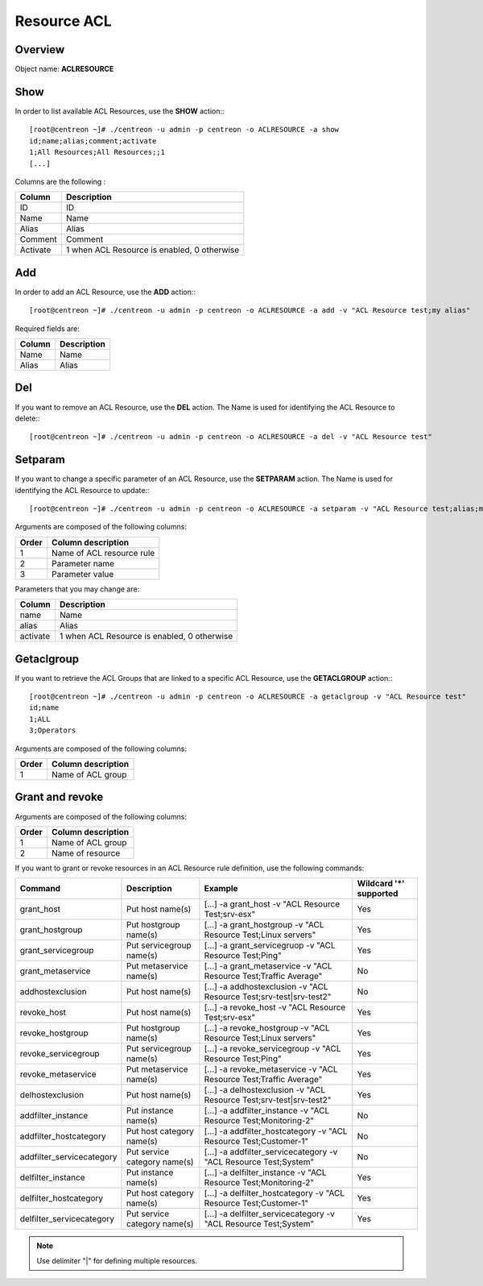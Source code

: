============
Resource ACL
============

Overview
--------

Object name: **ACLRESOURCE**

Show
----

In order to list available ACL Resources, use the **SHOW** action:::

  [root@centreon ~]# ./centreon -u admin -p centreon -o ACLRESOURCE -a show 
  id;name;alias;comment;activate
  1;All Resources;All Resources;;1
  [...]


Columns are the following :

========== =================================================
Column	   Description
========== =================================================
ID	   ID

Name	   Name

Alias	   Alias

Comment	   Comment

Activate   1 when ACL Resource is enabled, 0 otherwise
========== =================================================


Add
---

In order to add an ACL Resource, use the **ADD** action:::

  [root@centreon ~]# ./centreon -u admin -p centreon -o ACLRESOURCE -a add -v "ACL Resource test;my alias" 

Required fields are:

======= ===============
Column	Description
======= ===============
Name	Name

Alias	Alias
======= ===============


Del
---

If you want to remove an ACL Resource, use the **DEL** action. The Name is used for identifying the ACL Resource to delete:::

  [root@centreon ~]# ./centreon -u admin -p centreon -o ACLRESOURCE -a del -v "ACL Resource test" 


Setparam
--------

If you want to change a specific parameter of an ACL Resource, use the **SETPARAM** action. The Name is used for identifying the ACL Resource to update:::

  [root@centreon ~]# ./centreon -u admin -p centreon -o ACLRESOURCE -a setparam -v "ACL Resource test;alias;my new alias" 

Arguments are composed of the following columns:

======== ===========================
Order	 Column description
======== ===========================
1	 Name of ACL resource rule

2	 Parameter name

3	 Parameter value
======== ===========================


Parameters that you may change are:

======== ===========================================
Column	 Description
======== ===========================================
name	 Name

alias	 Alias

activate 1 when ACL Resource is enabled, 0 otherwise
======== ===========================================


Getaclgroup
-----------

If you want to retrieve the ACL Groups that are linked to a specific ACL Resource, use the **GETACLGROUP** action:::

  [root@centreon ~]# ./centreon -u admin -p centreon -o ACLRESOURCE -a getaclgroup -v "ACL Resource test" 
  id;name
  1;ALL
  3;Operators
  
Arguments are composed of the following columns:

======= ===================
Order	Column description
======= ===================
1	Name of ACL group
======= ===================


Grant and revoke
----------------

Arguments are composed of the following columns:

======= ===================
Order	Column description
======= ===================
1	 Name of ACL group

2	 Name of resource
======= ===================

If you want to grant or revoke resources in an ACL Resource rule definition, use the following commands:

========================= ================================== ===================================================================== ============================
Command	                  Description	                     Example	                                                           Wildcard '*' supported
========================= ================================== ===================================================================== ============================
grant_host	          Put host name(s)	             [...] -a grant_host -v "ACL Resource Test;srv-esx"	                   Yes
grant_hostgroup	          Put hostgroup name(s)	             [...] -a grant_hostgroup -v "ACL Resource Test;Linux servers"	   Yes
grant_servicegroup	  Put servicegroup name(s)	     [...] -a grant_servicegruop -v "ACL Resource Test;Ping"	           Yes
grant_metaservice	  Put metaservice name(s)	     [...] -a grant_metaservice -v "ACL Resource Test;Traffic Average"	   No
addhostexclusion	  Put host name(s)	             [...] -a addhostexclusion -v "ACL Resource Test;srv-test|srv-test2"   No
revoke_host	          Put host name(s)	             [...] -a revoke_host -v "ACL Resource Test;srv-esx"	           Yes
revoke_hostgroup	  Put hostgroup name(s)	             [...] -a revoke_hostgroup -v "ACL Resource Test;Linux servers"	   Yes
revoke_servicegroup	  Put servicegroup name(s)	     [...] -a revoke_servicegroup -v "ACL Resource Test;Ping"	           Yes
revoke_metaservice	  Put metaservice name(s)	     [...] -a revoke_metaservice -v "ACL Resource Test;Traffic Average"	   Yes
delhostexclusion	  Put host name(s)		     [...] -a delhostexclusion -v "ACL Resource Test;srv-test|srv-test2"   Yes
addfilter_instance	  Put instance name(s)	             [...] -a addfilter_instance -v "ACL Resource Test;Monitoring-2"	   No
addfilter_hostcategory	  Put host category name(s)	     [...] -a addfilter_hostcategory -v "ACL Resource Test;Customer-1"	   No
addfilter_servicecategory Put service category name(s)	     [...] -a addfilter_servicecategory -v "ACL Resource Test;System"	   No
delfilter_instance	  Put instance name(s)	             [...] -a delfilter_instance -v "ACL Resource Test;Monitoring-2"	   Yes
delfilter_hostcategory	  Put host category name(s)	     [...] -a delfilter_hostcategory -v "ACL Resource Test;Customer-1"	   Yes
delfilter_servicecategory Put service category name(s)	     [...] -a delfilter_servicecategory -v "ACL Resource Test;System"	   Yes
========================= ================================== ===================================================================== ============================

.. note:: 
	Use delimiter "|" for defining multiple resources.



